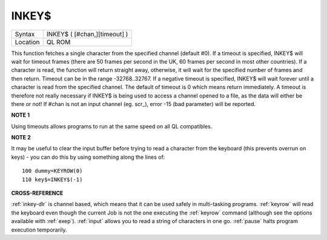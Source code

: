 ..  _inkey-dlr:

INKEY$
======

+----------+-------------------------------------------------------------------+
| Syntax   |  INKEY$ ( [#chan,][timeout] )                                     |
+----------+-------------------------------------------------------------------+
| Location |  QL ROM                                                           |
+----------+-------------------------------------------------------------------+

This function fetches a single character from the specified channel
(default #0). If a timeout is specified, INKEY$ will wait for timeout
frames (there are 50 frames per second in the UK, 60 frames per second
in most other countries). If a character is read, the function will
return straight away, otherwise, it will wait for the specified number
of frames and then return. Timeout can be in the range -32768..32767. If
a negative timeout is specified, INKEY$ will wait forever until a
character is read from the specified channel. The default of timeout is
0 which means return immediately. A timeout is therefore not really
necessary if INKEY$ is being used to access a channel opened to a file,
as the data will either be there or not! If #chan is not an input
channel (eg. scr\_), error -15 (bad parameter) will be reported.

**NOTE 1**

Using timeouts allows programs to run at the same speed on all QL
compatibles.

**NOTE 2**

It may be useful to clear the input buffer before trying to read a
character from the keyboard (this prevents overrun on keys) - you can do
this by using something along the lines of::

    100 dummy=KEYROW(0)
    110 key$=INKEY$(-1)

**CROSS-REFERENCE**

:ref:`inkey-dlr` is channel based, which means that it
can be used safely in multi-tasking programs.
:ref:`keyrow` will read the keyboard even though
the current Job is not the one executing the
:ref:`keyrow` command (although see the options
available with :ref:`exep`).
:ref:`input` allows you to read a string of
characters in one go. :ref:`pause` halts program
execution temporarily.


